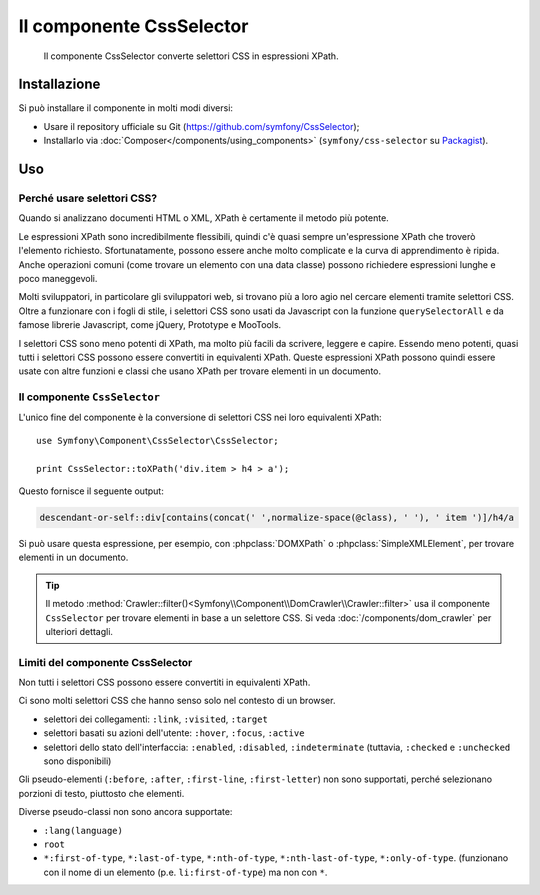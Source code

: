 .. index::
   single: CSS Selector
   single: Componenti; CssSelector

Il componente CssSelector
=========================

    Il componente CssSelector converte selettori CSS in espressioni XPath.

Installazione
-------------

Si può installare il componente in molti modi diversi:

* Usare il repository ufficiale su Git (https://github.com/symfony/CssSelector);
* Installarlo via :doc:`Composer</components/using_components>` (``symfony/css-selector`` su `Packagist`_).

Uso
---

Perché usare selettori CSS?
~~~~~~~~~~~~~~~~~~~~~~~~~~~

Quando si analizzano documenti HTML o XML, XPath è certamente il metodo
più potente.

Le espressioni XPath sono incredibilmente flessibili, quindi c'è quasi sempre
un'espressione XPath che troverò l'elemento richiesto. Sfortunatamente, possono
essere anche molto complicate e la curva di apprendimento è ripida. Anche operazioni
comuni (come trovare un elemento con una data classe) possono richiedere
espressioni lunghe e poco maneggevoli.

Molti sviluppatori, in particolare gli sviluppatori web, si trovano più a loro agio
nel cercare elementi tramite selettori CSS. Oltre a funzionare con i fogli di stile,
i selettori CSS sono usati da Javascript con la funzione ``querySelectorAll`` e
da famose librerie Javascript, come jQuery, Prototype e MooTools.

I selettori CSS sono meno potenti di XPath, ma molto più facili da scrivere, leggere
e capire. Essendo meno potenti, quasi tutti i selettori CSS possono essere convertiti
in equivalenti XPath. Queste espressioni XPath possono quindi essere usate con
altre funzioni e classi che usano XPath per trovare elementi in un
documento.

Il componente ``CssSelector``
~~~~~~~~~~~~~~~~~~~~~~~~~~~~~

L'unico fine del componente è la conversione di selettori CSS nei loro equivalenti
XPath::

    use Symfony\Component\CssSelector\CssSelector;

    print CssSelector::toXPath('div.item > h4 > a');

Questo fornisce il seguente output:

.. code-block:: text

    descendant-or-self::div[contains(concat(' ',normalize-space(@class), ' '), ' item ')]/h4/a

Si può usare questa espressione, per esempio, con :phpclass:`DOMXPath` o
:phpclass:`SimpleXMLElement`, per trovare elementi in un documento.

.. tip::

    Il metodo :method:`Crawler::filter()<Symfony\\Component\\DomCrawler\\Crawler::filter>`
    usa il componente ``CssSelector`` per trovare elementi in base a un selettore CSS.
    Si veda :doc:`/components/dom_crawler` per ulteriori dettagli.

Limiti del componente CssSelector
~~~~~~~~~~~~~~~~~~~~~~~~~~~~~~~~~

Non tutti i selettori CSS possono essere convertiti in equivalenti XPath.

Ci sono molti selettori CSS che hanno senso solo nel contesto di un
browser.

* selettori dei collegamenti: ``:link``, ``:visited``, ``:target``
* selettori basati su azioni dell'utente: ``:hover``, ``:focus``, ``:active``
* selettori dello stato dell'interfaccia: ``:enabled``, ``:disabled``, ``:indeterminate``
  (tuttavia, ``:checked`` e ``:unchecked`` sono disponibili)

Gli pseudo-elementi (``:before``, ``:after``, ``:first-line``,
``:first-letter``) non sono supportati, perché selezionano porzioni di testo, piuttosto
che elementi.

Diverse pseudo-classi non sono ancora supportate:

* ``:lang(language)``
* ``root``
* ``*:first-of-type``, ``*:last-of-type``, ``*:nth-of-type``,
  ``*:nth-last-of-type``, ``*:only-of-type``. (funzionano con il nome di un elemento
  (p.e. ``li:first-of-type``) ma non con ``*``.

.. _Packagist: https://packagist.org/packages/symfony/css-selector